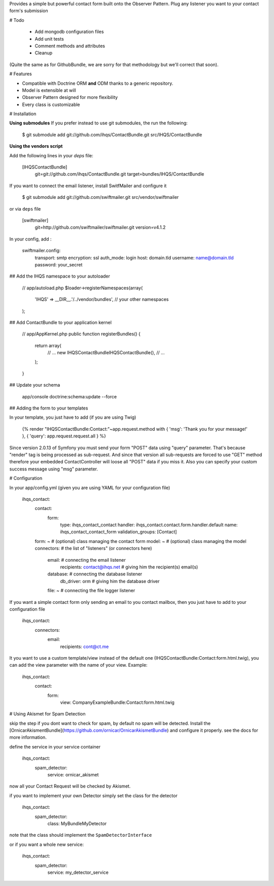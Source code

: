 Provides a simple but powerful contact form built onto the Observer Pattern.
Plug any listener you want to your contact form's submission

# Todo

 * Add mongodb configuration files
 * Add unit tests
 * Comment methods and attributes
 * Cleanup

(Quite the same as for GithubBundle, we are sorry for that methodology but we'll correct that soon).

# Features

- Compatible with Doctrine ORM **and** ODM thanks to a generic repository.
- Model is extensible at will
- Observer Pattern designed for more flexibility
- Every class is customizable

# Installation

**Using submodules**
If you prefer instead to use git submodules, the run the following:

    $ git submodule add git://github.com/ihqs/ContactBundle.git    src/IHQS/ContactBundle

**Using the vendors script**

Add the following lines in your `deps` file:

    [IHQSContactBundle]
        git=git://github.com/ihqs/ContactBundle.git
        target=bundles/IHQS/ContactBundle

If you want to connect the email listener, install SwitfMailer and configure it

    $ git submodule add git://github.com/swiftmailer.git    src/vendor/swiftmailer

or via ``deps`` file

    [swiftmailer]
        git=http://github.com/swiftmailer/swiftmailer.git
        version=v4.1.2

In your config, add :

    swiftmailer.config:
        transport:  smtp
        encryption: ssl
        auth_mode:  login
        host:       domain.tld
        username:   name@domain.tld
        password:   your_secret

## Add the IHQS namespace to your autoloader

    // app/autoload.php
    $loader->registerNamespaces(array(
        'IHQS' => __DIR__.'/../vendor/bundles',
        // your other namespaces
    );

## Add ContactBundle to your application kernel

    // app/AppKernel.php
    public function registerBundles()
    {
        return array(
            // ...
            new IHQS\ContactBundle\IHQSContactBundle(),
            // ...
        );
    }

## Update your schema

    app/console doctrine:schema:update --force


## Adding the form to your templates

In your template, you just have to add (if you are using Twig)

    {% render "IHQSContactBundle:Contact:"~app.request.method with { 'msg': 'Thank you for your message!' }, { 'query': app.request.request.all } %}

Since version 2.0.13 of Symfony you must send your form "POST" data using "query" parameter.
That's because "render" tag is being processed as sub-request.
And since that version all sub-requests are forced to use "GET" method
therefore your embedded ContactController will loose all "POST" data if you miss it.
Also you can specify your custom success message using "msg" parameter.

# Configuration

In your app/config.yml (given you are using YAML for your configuration file)

    ihqs_contact:
        contact:
            form:
                type:               ihqs_contact_contact
                handler:            ihqs_contact.contact.form.handler.default
                name:               ihqs_contact_contact_form
                validation_groups:  [Contact]
        form: ~                                 # (optional) class managing the contact form
        model: ~                                # (optional) class managing the model
        connectors:                             # the list of "listeners" (or connectors here)
            email:                              # connecting the email listener
                recipients: contact@ihqs.net    # giving him the recipient(s) email(s)
            database:                           # connecting the database listener
                db_driver: orm                  # giving him the database driver
            file: ~                             # connecting the file logger listener

If you want a simple contact form only sending an email to you contact mailbox, then you just have to
add to your configuration file

    ihqs_contact:
        connectors:
            email:
                recipients: cont@ct.me

It you want to use a custom template/view instead of the default one (IHQSContactBundle:Contact:form.html.twig),
you can add the view parameter with the name of your view. Example:

	ihqs_contact:
	    contact:
	        form:
				view:               CompanyExampleBundle:Contact:form.html.twig


# Using Akismet for Spam Detection

skip the step if you dont want to check for spam, by default no spam will be detected.
Install the [OrnicarAkismentBundle](https://github.com/ornicar/OrnicarAkismetBundle) and configure it properly.
see the docs for more information.

define the service in your service container

    ihqs_contact:
        spam_detector:
            service: ornicar_akismet

now all your Contact Request will be checked by Akismet.

if you want to implement your own Detector simply set the class for the detector

    ihqs_contact:
        spam_detector:
            class: My\Bundle\MyDetector

note that the class should implement the ``SpamDetectorInterface``

or if you want a whole new service:

    ihqs_contact:
        spam_detector:
            service: my_detector_service


